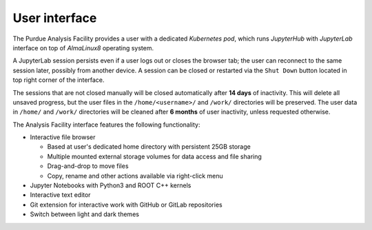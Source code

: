 User interface
===========================

The Purdue Analysis Facility provides a user with a dedicated *Kubernetes pod*, which runs *JupyterHub*
with *JupyterLab* interface on top of *AlmaLinux8* operating system. 

A JupyterLab session persists even if a user logs out or closes the browser tab;
the user can reconnect to the same session later, possibly from another device.
A session can be closed or restarted via the ``Shut Down`` button located in top right corner of the interface.

The sessions that are not closed manually will be closed automatically after **14 days** of inactivity.
This will delete all unsaved progress, but the user files in the ``/home/<username>/`` and ``/work/`` directories will be preserved.
The user data in ``/home/`` and ``/work/`` directories will be cleaned after **6 months** of user inactivity, unless requested otherwise.



The Analysis Facility interface features the following functionality:

* Interactive file browser

  * Based at user's dedicated home directory with persistent 25GB storage
  * Multiple mounted external storage volumes for data access and file sharing
  * Drag-and-drop to move files
  * Copy, rename and other actions available via right-click menu

* Jupyter Notebooks with Python3 and ROOT C++ kernels
* Interactive text editor
* Git extension for interactive work with GitHub or GitLab repositories
* Switch between light and dark themes